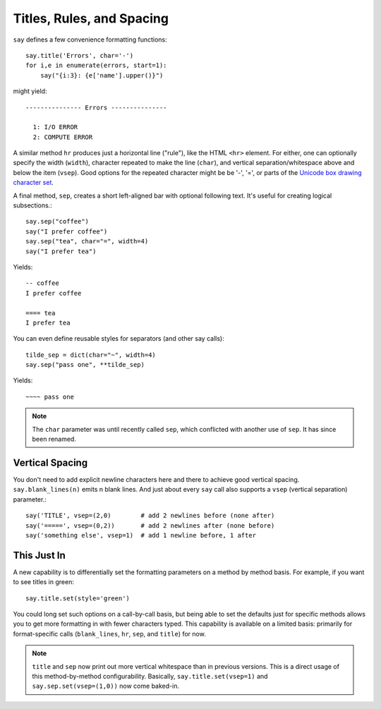 Titles, Rules, and Spacing
==========================

``say`` defines a few convenience formatting functions::

    say.title('Errors', char='-')
    for i,e in enumerate(errors, start=1):
        say("{i:3}: {e['name'].upper()}")

might yield::


    --------------- Errors ---------------

      1: I/O ERROR
      2: COMPUTE ERROR

A similar method ``hr`` produces just a horizontal line ("rule"), like
the HTML ``<hr>`` element. For either, one can optionally
specify the width (``width``), character repeated to make the line (``char``),
and vertical separation/whitespace above and below the item (``vsep``).
Good options for the repeated character might be be '-', '=', or parts of the `Unicode
box drawing character set <http://en.wikipedia.org/wiki/Box-drawing_character>`_.

A final method, ``sep``, creates a short left-aligned bar with optional
following text. It's useful for creating logical subsections.::

    say.sep("coffee")
    say("I prefer coffee")
    say.sep("tea", char="=", width=4)
    say("I prefer tea")

Yields::

    -- coffee
    I prefer coffee

    ==== tea
    I prefer tea

You can even define reusable styles for separators (and other say calls)::

    tilde_sep = dict(char="~", width=4)
    say.sep("pass one", **tilde_sep)

Yields::

    ~~~~ pass one

.. note:: The ``char`` parameter was until recently called ``sep``, which
    conflicted with another use of ``sep``.  It has since been renamed.

Vertical Spacing
----------------

You don't need to add explicit
newline characters here and there to achieve good
vertical spacing.  ``say.blank_lines(n)`` emits n blank lines. And just
about every ``say`` call also supports a ``vsep`` (vertical separation)
parameter.::

    say('TITLE', vsep=(2,0)        # add 2 newlines before (none after)
    say('=====', vsep=(0,2))       # add 2 newlines after (none before)
    say('something else', vsep=1)  # add 1 newline before, 1 after

This Just In
------------

A new capability is to differentially set the formatting parameters on
a method by method basis. For example, if you want to see titles
in green::

    say.title.set(style='green')

You could long set such options on a call-by-call basis, but being
able to set the defaults just for specific methods allows you to
get more formatting in with fewer characters typed.  This capability
is available on a limited basis: primarily for format-specific calls
(``blank_lines``, ``hr``, ``sep``, and ``title``) for now.

.. note:: ``title`` and ``sep`` now print out more vertical whitespace
    than in previous versions.
    This is a direct usage of this method-by-method
    configurability. Basically, ``say.title.set(vsep=1)`` and
    ``say.sep.set(vsep=(1,0))`` now come baked-in.


